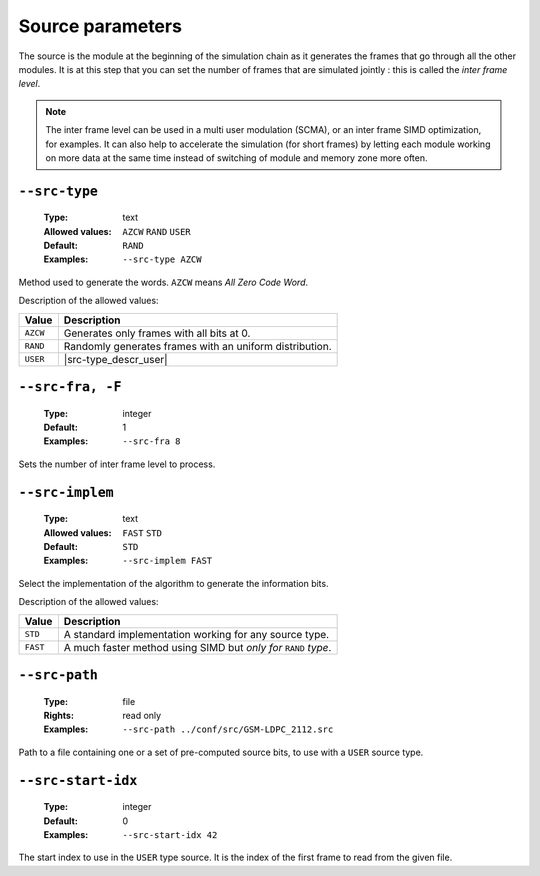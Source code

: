 .. _src-source-parameters:

Source parameters
-----------------

The source is the module at the beginning of the simulation chain as it
generates the frames that go through all the other modules.
It is at this step that you can set the number of frames that are simulated
jointly : this is called the *inter frame level*.

.. note::

   The inter frame level can be used in a multi user modulation (SCMA), or
   an inter frame SIMD optimization, for examples. It can also help to
   accelerate the simulation (for short frames) by letting each module working
   on more data at the same time instead of switching of module and memory zone
   more often.


.. _src-src-type:

``--src-type``
""""""""""""""

   :Type: text
   :Allowed values: ``AZCW`` ``RAND`` ``USER``
   :Default: ``RAND``
   :Examples: ``--src-type AZCW``

Method used to generate the words.
``AZCW`` means *All Zero Code Word*.

Description of the allowed values:

+----------+-----------------------+
| Value    | Description           |
+==========+=======================+
| ``AZCW`` | |src-type_descr_azcw| |
+----------+-----------------------+
| ``RAND`` | |src-type_descr_rand| |
+----------+-----------------------+
| ``USER`` | |src-type_descr_user| |
+----------+-----------------------+

.. |src-type_descr_azcw| replace:: Generates only frames with all bits at 0.
.. |src-type_descr_rand| replace:: Randomly generates frames with an uniform
   distribution.
.. |src-type_descr_user| replace:: Reads in loop the frames from a given file through
   :ref:`src-src-path`.

.. _src-src-fra:

``--src-fra, -F``
"""""""""""""""""

   :Type: integer
   :Default: 1
   :Examples: ``--src-fra 8``

Sets the number of inter frame level to process.

.. _src-src-implem:

``--src-implem``
""""""""""""""""

   :Type: text
   :Allowed values: ``FAST`` ``STD``
   :Default: ``STD``
   :Examples: ``--src-implem FAST``

Select the implementation of the algorithm to generate the information bits.

Description of the allowed values:

+----------+-------------------------+
| Value    | Description             |
+==========+=========================+
| ``STD``  | |src-implem_descr_std|  |
+----------+-------------------------+
| ``FAST`` | |src-implem_descr_fast| |
+----------+-------------------------+

.. |src-implem_descr_std|  replace:: A standard implementation working for any
   source type.
.. |src-implem_descr_fast| replace:: A much faster method using SIMD but *only
   for* ``RAND`` *type*.


.. _src-src-path:

``--src-path``
""""""""""""""

   :Type: file
   :Rights: read only
   :Examples: ``--src-path ../conf/src/GSM-LDPC_2112.src``

Path to a file containing one or a set of pre-computed source bits, to use
with a ``USER`` source type.

.. _src-src-start-idx:

``--src-start-idx``
"""""""""""""""""""

   :Type: integer
   :Default: 0
   :Examples: ``--src-start-idx 42``

The start index to use in the ``USER`` type source. It is the index of the first
frame to read from the given file.
